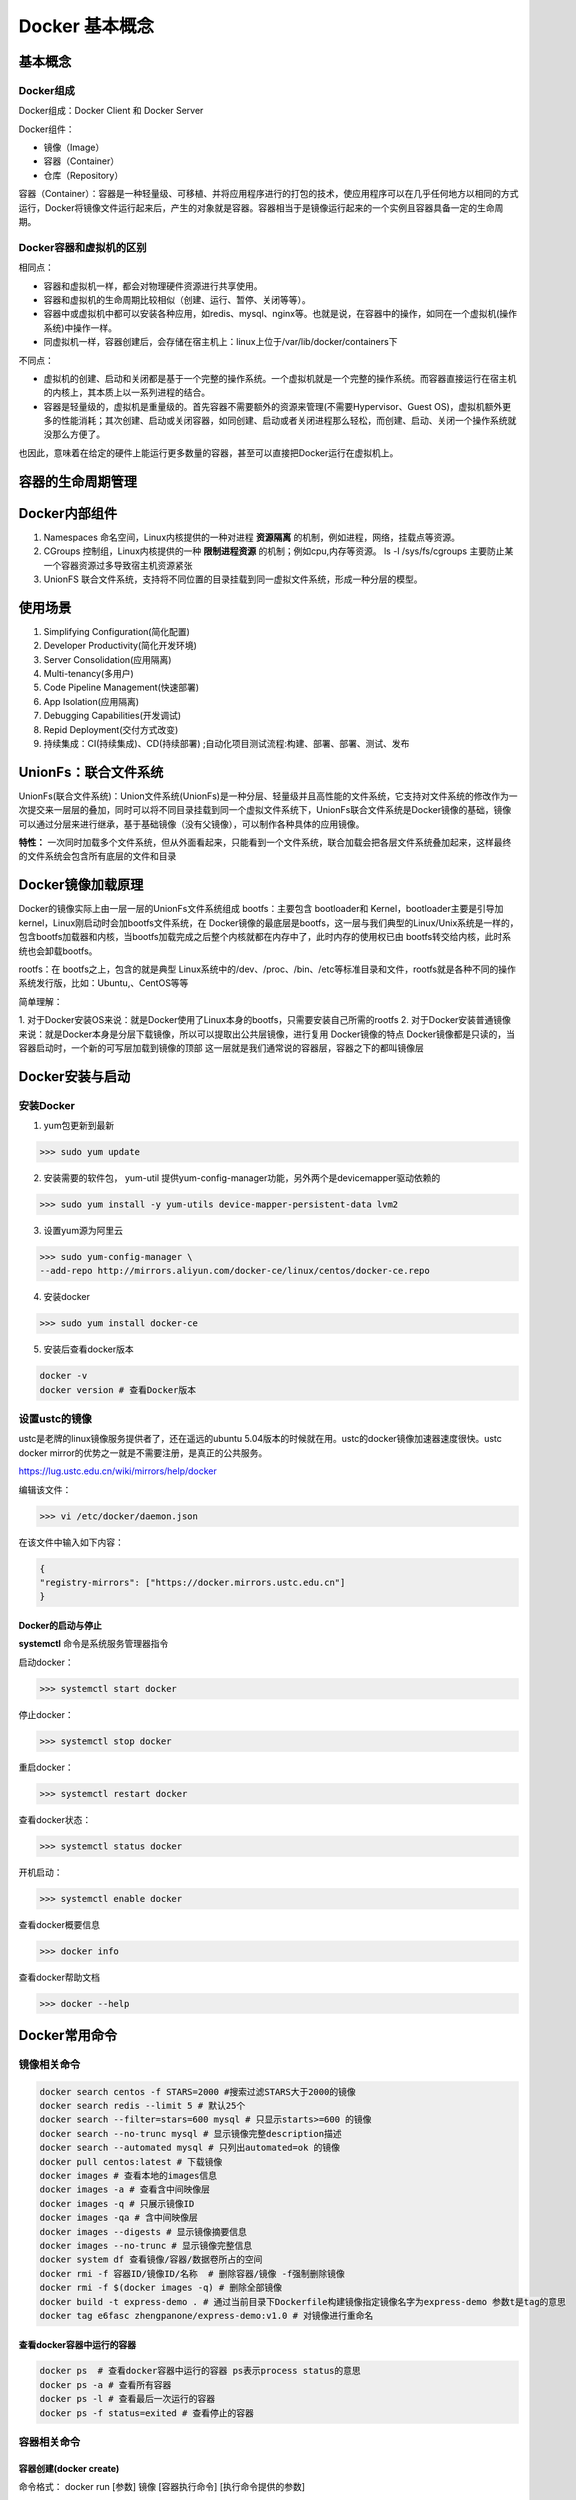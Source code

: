 ========================================
Docker 基本概念
========================================

基本概念
=====================

Docker组成
------------------

Docker组成：Docker Client 和 Docker Server

Docker组件：

- 镜像（Image）
 
- 容器（Container）
 
- 仓库（Repository）

容器（Container）：容器是一种轻量级、可移植、并将应用程序进行的打包的技术，使应用程序可以在几乎任何地方以相同的方式运行，Docker将镜像文件运行起来后，产生的对象就是容器。容器相当于是镜像运行起来的一个实例且容器具备一定的生命周期。

Docker容器和虚拟机的区别
-------------------------------

相同点：

- 容器和虚拟机一样，都会对物理硬件资源进行共享使用。
- 容器和虚拟机的生命周期比较相似（创建、运行、暂停、关闭等等）。
- 容器中或虚拟机中都可以安装各种应用，如redis、mysql、nginx等。也就是说，在容器中的操作，如同在一个虚拟机(操作系统)中操作一样。
- 同虚拟机一样，容器创建后，会存储在宿主机上：linux上位于/var/lib/docker/containers下

不同点：

- 虚拟机的创建、启动和关闭都是基于一个完整的操作系统。一个虚拟机就是一个完整的操作系统。而容器直接运行在宿主机的内核上，其本质上以一系列进程的结合。
- 容器是轻量级的，虚拟机是重量级的。首先容器不需要额外的资源来管理(不需要Hypervisor、Guest OS)，虚拟机额外更多的性能消耗；其次创建、启动或关闭容器，如同创建、启动或者关闭进程那么轻松，而创建、启动、关闭一个操作系统就没那么方便了。

也因此，意味着在给定的硬件上能运行更多数量的容器，甚至可以直接把Docker运行在虚拟机上。

容器的生命周期管理
========================

|image1|

Docker内部组件
=====================

1. Namespaces 命名空间，Linux内核提供的一种对进程 **资源隔离** 的机制，例如进程，网络，挂载点等资源。
2. CGroups 控制组，Linux内核提供的一种 **限制进程资源** 的机制；例如cpu,内存等资源。 ls -l /sys/fs/cgroups   主要防止某一个容器资源过多导致宿主机资源紧张
3. UnionFS 联合文件系统，支持将不同位置的目录挂载到同一虚拟文件系统，形成一种分层的模型。  


使用场景
=====================

1. Simplifying Configuration(简化配置)
#. Developer Productivity(简化开发环境)
#. Server Consolidation(应用隔离)
#. Multi-tenancy(多用户)
#. Code Pipeline Management(快速部署)
#. App Isolation(应用隔离)
#. Debugging Capabilities(开发调试)
#. Repid Deployment(交付方式改变)
#. 持续集成：CI(持续集成)、CD(持续部署) ;自动化项目测试流程:构建、部署、部署、测试、发布


UnionFs：联合文件系统
=====================

UnionFs(联合文件系统)：Union文件系统(UnionFs)是一种分层、轻量级并且高性能的文件系统，它支持对文件系统的修改作为一次提交来一层层的叠加，同时可以将不同目录挂载到同一个虚拟文件系统下，UnionFs联合文件系统是Docker镜像的基础，镜像可以通过分层来进行继承，基于基础镜像（没有父镜像），可以制作各种具体的应用镜像。


**特性：** 一次同时加载多个文件系统，但从外面看起来，只能看到一个文件系统，联合加载会把各层文件系统叠加起来，这样最终的文件系统会包含所有底层的文件和目录

Docker镜像加载原理
=====================

Docker的镜像实际上由一层一层的UnionFs文件系统组成
bootfs：主要包含 bootloader和 Kernel，bootloader主要是引导加 kernel，Linux刚启动时会加bootfs文件系统，在 Docker镜像的最底层是bootfs，这一层与我们典型的Linux/Unix系统是一样的，包含bootfs加载器和内核，当bootfs加载完成之后整个内核就都在内存中了，此时内存的使用权已由 bootfs转交给内核，此时系统也会卸载bootfs。


rootfs：在 bootfs之上，包含的就是典型 Linux系统中的/dev、/proc、/bin、/etc等标准目录和文件，rootfs就是各种不同的操作系统发行版，比如：Ubuntu,、CentOS等等

简单理解：

1. 对于Docker安装OS来说：就是Docker使用了Linux本身的bootfs，只需要安装自己所需的rootfs  2. 对于Docker安装普通镜像来说：就是Docker本身是分层下载镜像，所以可以提取出公共层镜像，进行复用
Docker镜像的特点
Docker镜像都是只读的，当容器启动时，一个新的可写层加载到镜像的顶部
这一层就是我们通常说的容器层，容器之下的都叫镜像层

Docker安装与启动
=====================


安装Docker
---------------------

1) yum包更新到最新

>>> sudo yum update

2) 安装需要的软件包， yum-util 提供yum-config-manager功能，另外两个是devicemapper驱动依赖的

>>> sudo yum install -y yum-utils device-mapper-persistent-data lvm2
   
   
3) 设置yum源为阿里云
   
>>> sudo yum-config-manager \
--add-repo http://mirrors.aliyun.com/docker-ce/linux/centos/docker-ce.repo
   
   
4) 安装docker
   
>>> sudo yum install docker-ce
   
5) 安装后查看docker版本
   
.. code-block:: shell
   
  docker -v
  docker version # 查看Docker版本
   
   
设置ustc的镜像
--------------------- 

ustc是老牌的linux镜像服务提供者了，还在遥远的ubuntu 5.04版本的时候就在用。ustc的docker镜像加速器速度很快。ustc docker mirror的优势之一就是不需要注册，是真正的公共服务。

`https://lug.ustc.edu.cn/wiki/mirrors/help/docker <https://lug.ustc.edu.cn/wiki/mirrors/help/docker>`_

编辑该文件：

>>> vi /etc/docker/daemon.json  

在该文件中输入如下内容：

.. code-block:: json

  {
  "registry-mirrors": ["https://docker.mirrors.ustc.edu.cn"]
  }


Docker的启动与停止
>>>>>>>>>>>>>>>>>>>>>>>>>

**systemctl** 命令是系统服务管理器指令
   
启动docker：

>>> systemctl start docker
   
   
停止docker：
   
>>> systemctl stop docker
   
   
重启docker：
   
>>> systemctl restart docker
   
   
查看docker状态：
   
>>> systemctl status docker
   
   
开机启动：
   
>>> systemctl enable docker
   
   
查看docker概要信息
   
>>> docker info
   
   
查看docker帮助文档

>>> docker --help


Docker常用命令
======================

镜像相关命令
---------------------

.. code-block:: shell

  docker search centos -f STARS=2000 #搜索过滤STARS大于2000的镜像
  docker search redis --limit 5 # 默认25个
  docker search --filter=stars=600 mysql # 只显示starts>=600 的镜像
  docker search --no-trunc mysql # 显示镜像完整description描述
  docker search --automated mysql # 只列出automated=ok 的镜像
  docker pull centos:latest # 下载镜像
  docker images # 查看本地的images信息
  docker images -a # 查看含中间映像层
  docker images -q # 只展示镜像ID
  docker images -qa # 含中间映像层
  docker images --digests # 显示镜像摘要信息
  docker images --no-trunc # 显示镜像完整信息
  docker system df 查看镜像/容器/数据卷所占的空间
  docker rmi -f 容器ID/镜像ID/名称  # 删除容器/镜像 -f强制删除镜像
  docker rmi -f $(docker images -q) # 删除全部镜像
  docker build -t express-demo . # 通过当前目录下Dockerfile构建镜像指定镜像名字为express-demo 参数t是tag的意思
  docker tag e6fasc zhengpanone/express-demo:v1.0 # 对镜像进行重命名


查看docker容器中运行的容器
>>>>>>>>>>>>>>>>>>>>>>>>>>>>>>>>>>

.. code-block:: shell

  docker ps  # 查看docker容器中运行的容器 ps表示process status的意思
  docker ps -a # 查看所有容器
  docker ps -l # 查看最后一次运行的容器
  docker ps -f status=exited # 查看停止的容器

容器相关命令
---------------------

容器创建(docker create)
>>>>>>>>>>>>>>>>>>>>>>>>>>>>>>>>>>

命令格式：
docker run [参数] 镜像 [容器执行命令] [执行命令提供的参数]

.. code-block:: shell

  docker run -itd --name=容器名称 镜像名称:标签 /bin/bash

常用参数：

- ``-i`` 表示interactive交互，保持输入打开
- ``-t`` 表示pseudo-TTY伪终端,分配一个虚拟终端
- ``-d``  detached mode的缩写，守护式容器在后台运行，并打印容器id 
- ``--name`` 为创建的容器命令
- ``-rm`` 容器结束后自动删除容器
- ``/bin/bash`` 表示执行一个新的bash shell

推荐使用 docker run -dti 来启动所需容器。

.. code-block:: shell
  
  docker run -d -v /Users/zhengpanone/Desktop/express-demo:/app -p 3000:3000 \
  --name express-demo-container express-demo-image

  docker run -d -v /Users/zhengpanone/Desktop/express-demo:/app:ro \
  -v /app/node_module -p 3000:3000 \
  --name express-demo-container express-demo-image
  # ro表示容器中的有新增文件,本地不会进行新增,让本地变为只读readonly
  # 表示 容器中的/app/node_module 不进行同步

  docker rm -fv express-demo-container # v表示销毁容器的时候把对应的volume给删掉,不然volume会越来越多

docker-compose启动容器
 
编写docker-compose.yml文件

.. code-block:: yaml

  version: "3.8" # 指定compose版本
  services:
    express-demo-container: # 容器名称
        build: . # 容器是根据哪个镜像构建的，根据当前文件下的Dockerfile构建
        ports:
          - "3000:3000"
        volumes:
          - ./:/app:ro
          - /egg/node_module

运行docker-compose

.. code-block:: shell
  
  # -d 表示后台运行容器 
  # --build 表示如果镜像有修改docker-compose就会重建,不加上--build下次就会使用之前的缓存
  docker-compose up -d --build 

docker-compose清除容器

.. code-block:: shell

  # -v表示清除对应的volume
  docker-compose down -v 


登录守护式容器方式

.. code-block:: shell

  docker exec -it 容器名称/容器ID /bin/bash

停止与启动容器
>>>>>>>>>>>>>>>>>>>>>>>>>>>>>>>>>>

.. code-block:: shell
   
  docker stop 容器名称/容器ID   # 停止容器
  docker start 容器名称/容器ID  # 启动容器

文件拷贝
>>>>>>>>>>>>>>>>>>>>>>>>>>>>>>>>>>

.. code-block:: shell 
   
  docker cp 需要拷贝的文件或目录  容器名称:容器目录   # 将文件拷贝到容器
  docker cp 容器名称:容器目录   需要拷贝的文件或目录  # 将文件从容器拷贝出来

目录挂载
>>>>>>>>>>>>>>>>>>>>>>>>>>>>>>>>>>

创建容器 -v **宿主目录:容器目录**

.. code-block:: shell
   
  docker run -id -v /usr/local/myhtml:/usr/local/myhtml --name=mycentos7 centos:7

如果共享的是多级目录,可能出现权限不足提示

这是因为Centos7中的安全模块selinux把权限禁用了, 添加参数 **--privileged=true** 来解决挂载的目录没有权限的问题

查看容器IP地址
>>>>>>>>>>>>>>>>>>>>>>>>>>>>>>>>>>

.. code-block:: shell
   

  docker inspect 容器名称/容器ID

  # 可以直接执行下面的命令直接输出IP地址
  docker inspect --format='{{.NetworkSettings.IPAddress}}' 容器名称/容器ID

应用部署
====================


MySQL部署
------------------

拉取mysql镜像
>>>>>>>>>>>>>>>>>>>>>>>>>>>>>>>>>>

.. code-block:: shell

  docker pull mysql

创建mysql容器 
>>>>>>>>>>>>>>>>>>>>>>>>>>>>>>>>>>

.. code-block:: shell

  # -p 表示端口映射,格式为宿主机映射端口:容器运行端口
  # -e 表示添加环境变量 MYSQL_ROOT_PASSWORD 是root用户的登录密码
  docker run --privileged=true --name=centos_mysql  -p 3306:3306 \
  -v $PWD/conf:/etc/mysql/conf.d -v $PWD/logs:/logs -v $PWD/data:/var/lib/mysql \
  -e MYSQL_ROOT_PASSWORD=123456  -d mysql  

tomcat部署
------------------

拉取tomcat镜像
>>>>>>>>>>>>>>>>>>>>>>>>>>>>>>>>>>

>>> docker pull tomcat:7-jre7

.. _tomcat-container-create:

创建容器 
>>>>>>>>>>>>>>>>>>>>>>>>>>>>>>>>>>

.. code-block:: bash

  >>> docker run -di --name=mytomcat -p 9000:8080 \
  -v /usr/local/webapps:/usr/local/tomcat/webapps tomcat:7-jre7



Redis部署
------------------

拉取Redis镜像
>>>>>>>>>>>>>>>>>>>>>>>>>>>>>>>>>>

>>> docker pull redis


创建redis容器 
>>>>>>>>>>>>>>>>>>>>>>>>>>>>>>>>>>

>>> docker run -di --name=myredis -p 6379:6379 redis

Nginx部署
------------------

拉取nginx镜像
>>>>>>>>>>>>>>>>>>>>>>>>>>>>>>>>>>

>>> docker pull nginx

创建nginx容器 
>>>>>>>>>>>>>>>>>>>>>>>>>>>>>>>>>>

>>> docker run -di --name=mynginx -p 80:80 nginx

迁移与备份
>>>>>>>>>>>>>>>>>>>>>>>>>>>>>>>>>>

.. code-block:: shell
   
  # 容器保存为镜像
  docker commit mynginx mynginx_i 

  # 镜像备份
  docker save -o mynginx.tar mynginx_i

  # 镜像恢复与迁移
  
  docker load -i mynginx.tar


.. code-block::shell
   
  docker run -it centos:latest  #运行docker容器

  winpty docker run -it zhengpanone/centos-python  # **在windows下使用git bash 使用**

  docker commit -m '' CONTAINER ID IMAGE  # 将容器转化为一个镜像

  docker commit -m "安装 net-tools" -a 'zhengpanone'  5301d7c9bc21 zhengpanone/centos-python:V1
  # -m 指定说明信息; 
  # -a 指定用户信息 ;5301d7c9bc21代表容器id; 
  # zhengpanone/centos-python:V1指定目标镜像的用户名、仓库名和tag信息

  docker save -o ./centos.tar zhengpanone/centos:git # 保存镜像 -o/--output

  docker load -i ./centos.tar # 加载镜像 -i/--input 

利用Dockerfile创建镜像
Dockerfile可以理解为一种配置文件,用来告诉docker build命令应该执行那些操作。
一个简易的Dockerfile文件如下所示

.. code-block::shell

  # 说明该镜像以那个镜像为基础
  FROM centos:latest 

  # 构建者的基本信息
  MAINTAINER zhengpanone 

  # 在build 这个镜像时执行的操作
  RUN yum update
  RUN yum install -y git

有了Dockerfile 利用build命令构建镜像

.. code-block:: shell
 
  docker build -f ./Dockerfile  -t "zhengpanone/centos-git:gitdir" .

Docker 基础命令
------------------------------------

.. code-block:: text

  Usage:
  docker [OPTIONS] COMMAND [arg...]
        docker daemon [ --help | ... ]
        docker [ --help | -v | --version ]
  
  Options:
  --config=~/.docker              Location of client config files  #客户端配置文件的位置
  -D, --debug=false               Enable debug mode  #启用Debug调试模式
  -H, --host=[]                   Daemon socket(s) to connect to  #守护进程的套接字（Socket）连接
  -h, --help=false                Print usage  #打印使用
  -l, --log-level=info            Set the logging level  #设置日志级别
  --tls=false                     Use TLS; implied by--tlsverify  #
  --tlscacert=~/.docker/ca.pem    Trust certs signed only by this CA  #信任证书签名CA
  --tlscert=~/.docker/cert.pem    Path to TLS certificate file  #TLS证书文件路径
  --tlskey=~/.docker/key.pem      Path to TLS key file  #TLS密钥文件路径
  --tlsverify=false               Use TLS and verify the remote  #使用TLS验证远程
  -v, --version=false             Print version information and quit  #打印版本信息并退出

  Commands:
    attach    Attach to a running container  #当前shell下attach连接指定运行镜像
    build     Build an image from a Dockerfile  #通过Dockerfile定制镜像
    commit    Create a new image from a container's changes  #提交当前容器为新的镜像
    cp    Copy files/folders from a container to a HOSTDIR or to STDOUT  #从容器中拷贝指定文件或者目录到宿主机中
    create    Create a new container  #创建一个新的容器，同run 但不启动容器
    diff    Inspect changes on a container's filesystem  #查看docker容器变化
    events    Get real time events from the server#从docker服务获取容器实时事件
    exec    Run a command in a running container#在已存在的容器上运行命令
    export    Export a container's filesystem as a tar archive  #导出容器的内容流作为一个tar归档文件(对应import)
    history    Show the history of an image  #展示一个镜像形成历史
    images    List images  #列出系统当前镜像
    import    Import the contents from a tarball to create a filesystem image  #从tar包中的内容创建一个新的文件系统映像(对应export)
    info    Display system-wide information  #显示系统相关信息
    inspect    Return low-level information on a container or image  #查看容器详细信息
    kill    Kill a running container  #kill指定docker容器 
    load    Load an image from a tar archive or STDIN  #从一个tar包中加载一个镜像(对应save)
    login    Register or log in to a Docker registry#注册或者登陆一个docker源服务器
    logout    Log out from a Docker registry  #从当前Docker registry退出
    logs    Fetch the logs of a container  #输出当前容器日志信息
    pause    Pause all processes within a container#暂停容器
    port    List port mappings or a specific mapping for the CONTAINER  #查看映射端口对应的容器内部源端口
    ps    List containers  #列出容器列表
    pull    Pull an image or a repository from a registry  #从docker镜像源服务器拉取指定镜像或者库镜像
    push    Push an image or a repository to a registry  #推送指定镜像或者库镜像至docker源服务器
    rename    Rename a container  #重命名容器
    restart    Restart a running container  #重启运行的容器
    rm    Remove one or more containers  #移除一个或者多个容器
    rmi    Remove one or more images  #移除一个或多个镜像(无容器使用该镜像才可以删除，否则需要删除相关容器才可以继续或者-f强制删除)
    run    Run a command in a new container  #创建一个新的容器并运行一个命令
    save    Save an image(s) to a tar archive#保存一个镜像为一个tar包(对应load)
    search    Search the Docker Hub for images  #在docker
  hub中搜索镜像
    start    Start one or more stopped containers#启动容器
    stats    Display a live stream of container(s) resource usage statistics  #统计容器使用资源
    stop    Stop a running container  #停止容器
    tag         Tag an image into a repository  #给源中镜像打标签
    top       Display the running processes of a container #查看容器中运行的进程信息
    unpause    Unpause all processes within a container  #取消暂停容器
    version    Show the Docker version information#查看容器版本号
    wait         Block until a container stops, then print its exit code  #截取容器停止时的退出状态值

  Run 'docker COMMAND --help' for more information on a command.  #运行docker命令在帮助可以获取更多信息
  docker search  hello-docker  # 搜索hello-docker的镜像
  docker search centos # 搜索centos镜像
  docker pull hello-docker # 获取centos镜像
  docker run  hello-world   #运行一个docker镜像，产生一个容器实例（也可以通过镜像id前三位运行）
  docker image ls  # 查看本地所有镜像
  docker images  # 查看docker镜像
  docker image rmi hello-docker # 删除centos镜像
  docker ps  #列出正在运行的容器（如果创建容器中没有进程正在运行，容器就会立即停止）
  docker ps -a  # 列出所有运行过的容器记录
  docker save centos > /opt/centos.tar.gz  # 导出docker镜像至本地
  docker load < /opt/centos.tar.gz   #导入本地镜像到docker镜像库
  docker stop  `docker ps -aq`  # 停止所有正在运行的容器
  docker  rm `docker ps -aq`    # 一次性删除所有容器记录
  docker rmi  `docker images -aq`   # 一次性删除所有本地的镜像记录

|image1|


Docker 磁盘空间清理报告
===================================


**清理 Docker 未使用的资源**
--------------------------------------


  - 执行了以下命令清理未使用的资源： \ ``docker system prune``\
  - 停止的容器、未使用的镜像、未挂载的卷和未使用的网络已被删除。

  - 若要删除所有未使用的镜像（包括有标签的镜像），使用： \ ``docker system prune -a``\

**清理 Docker Build Cache**
--------------------------------------

  - 执行了以下命令清理未使用的构建缓存： \ ``docker builder prune``\
  - 已删除所有未使用的 Build Cache。

  - 为了强制清理 Build Cache，跳过确认，使用： \ ``docker builder prune -f``\

**查看 Docker 磁盘使用情况**
--------------------------------------

  - 使用以下命令查看 Docker 资源的磁盘使用情况： \ ``docker system df``\

.. |image1| image:: ./image/p01/640.png


https://www.cnblogs.com/521football/p/10483980.html